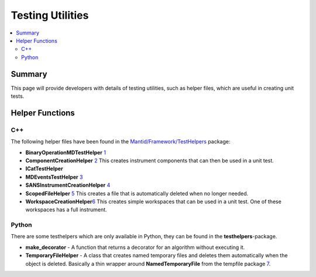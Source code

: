 .. _TestingUtilities:

=================
Testing Utilities
=================

.. contents::
  :local:

Summary
#######

This page will provide developers with details of testing utilities, such as helper files, which are
useful in creating unit tests.


Helper Functions
################

C++
---

The following helper files have been found in the
`Mantid/Framework/TestHelpers <http://github.com/mantidproject/mantid/tree/master/Framework/TestHelpers>`__
package:

-  **BinaryOperationMDTestHelper**
   `1 <http://doxygen.mantidproject.org/d1/d4f/namespaceBinaryOperationMDTestHelper.html>`__
-  **ComponentCreationHelper**
   `2 <http://doxygen.mantidproject.org/d8/d8d/namespaceComponentCreationHelper.html>`__
   This creates instrument components that can then be used in a unit
   test.
-  **ICatTestHelper**
-  **MDEventsTestHelper**
   `3 <http://doxygen.mantidproject.org/d5/d75/namespaceMantid_1_1MDEvents_1_1MDEventsTestHelper.html>`__
-  **SANSInstrumentCreationHelper**
   `4 <http://doxygen.mantidproject.org/d9/dbf/classSANSInstrumentCreationHelper.html>`__
-  **ScopedFileHelper**
   `5 <http://doxygen.mantidproject.org/d7/d7f/classScopedFileHelper_1_1ScopedFile.html#details>`__
   This creates a file that is automatically deleted when no longer
   needed.
-  **WorkspaceCreationHelper**\ `6 <http://doxygen.mantidproject.org/d1/db6/namespaceWorkspaceCreationHelper.html>`__
   This creates simple workspaces that can be used in a unit test. One
   of these workspaces has a full instrument.

Python
------

There are some testhelpers which are only available in Python, they can
be found in the **testhelpers**-package.

-  **make_decorator** - A function that returns a decorator for an
   algorithm without executing it.
-  **TemporaryFileHelper** - A class that creates named temporary files
   and deletes them automatically when the object is deleted. Basically
   a thin wrapper around **NamedTemporaryFile** from the tempfile
   package `7 <https://docs.python.org/2/library/tempfile.html>`__.

